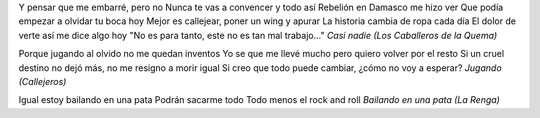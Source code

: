.. title: Saliendo a ver que pasa
.. date: 2005-11-10 07:31:15
.. tags: música

Y pensar que me embarré, pero no
Nunca te vas a convencer y todo así
Rebelión en Damasco me hizo ver
Que podía empezar a olvidar tu boca hoy
Mejor es callejear, poner un wing y apurar
La historia cambia de ropa cada día
El dolor de verte así me dice algo hoy
"No es para tanto, este no es tan mal trabajo..."
*Casi nadie (Los Caballeros de la Quema)*

Porque jugando al olvido no me quedan inventos
Yo se que me llevé mucho pero quiero volver por el resto
Si un cruel destino no dejó más, no me resigno a morir igual
Si creo que todo puede cambiar, ¿cómo no voy a esperar?
*Jugando (Callejeros)*

Igual estoy bailando en una pata
Podrán sacarme todo
Todo menos el rock and roll
*Bailando en una pata (La Renga)*

